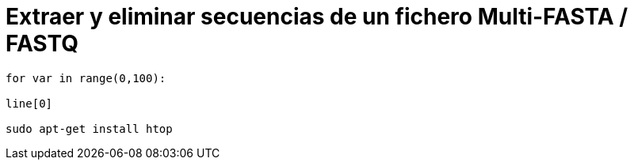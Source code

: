 = Extraer y eliminar secuencias de un fichero Multi-FASTA / FASTQ
:published_at: 2015-11-24
:hp-tags: FASTA, FASTQ, bioawk
:hp-alt-title: Modificar ficheros FASTA y FASTQ con bioawk

```bash

for var in range(0,100):

line[0]

sudo apt-get install htop
```
